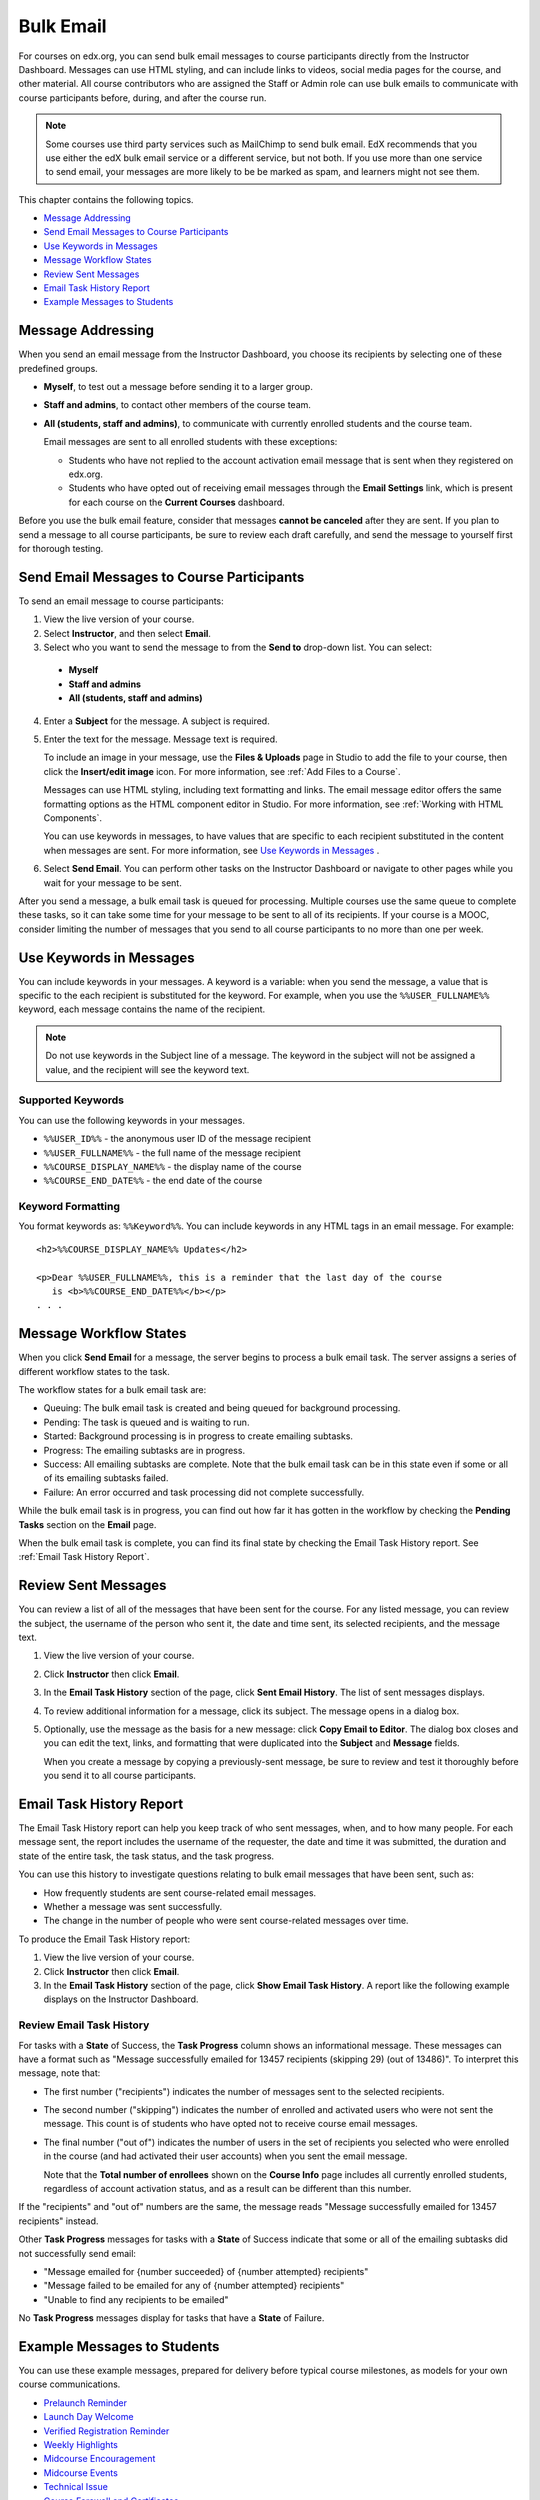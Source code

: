 .. _Bulk Email:

##############################
Bulk Email 
##############################

For courses on edx.org, you can send bulk email messages to course
participants directly from the Instructor Dashboard. Messages can use HTML
styling, and can include links to videos, social media pages for the course,
and other material. All course contributors who are assigned the Staff or
Admin role can use bulk emails to communicate with course participants before,
during, and after the course run.

.. note:: 
  Some courses use third party services such as MailChimp to send bulk email.
  EdX recommends that you use either the edX bulk email service or a different
  service, but not both. If you use more than one service to send email, your
  messages are more likely to be be marked as spam, and learners might not see
  them.

This chapter contains the following topics.

* `Message Addressing`_
* `Send Email Messages to Course Participants`_
* `Use Keywords in Messages`_
* `Message Workflow States`_
* `Review Sent Messages`_
* `Email Task History Report`_
* `Example Messages to Students`_

*************************
Message Addressing
*************************

When you send an email message from the Instructor Dashboard, you choose its
recipients by selecting one of these predefined groups.

* **Myself**, to test out a message before sending it to a larger group.
* **Staff and admins**, to contact other members of the course
  team.
* **All (students, staff and admins)**, to communicate with currently
  enrolled students and the course team. 

  Email messages are sent to all enrolled students with these exceptions:

  * Students who have not replied to the account activation email message
    that is sent when they registered on edx.org. 
  * Students who have opted out of receiving email messages through the **Email
    Settings** link, which is present for each course on the **Current
    Courses** dashboard.

Before you use the bulk email feature, consider that messages **cannot be
canceled** after they are sent. If you plan to send a message to all course
participants, be sure to review each draft carefully, and send the message to
yourself first for thorough testing.

.. _Send_Bulk_Email:

**************************************************
Send Email Messages to Course Participants
**************************************************

To send an email message to course participants:

#. View the live version of your course.

#. Select **Instructor**, and then select **Email**.

#. Select who you want to send the message to from the **Send to** drop-down
   list. You can select:

  * **Myself**
  * **Staff and admins**
  * **All (students, staff and admins)**

4. Enter a **Subject** for the message. A subject is required.

#. Enter the text for the message. Message text is required. 

   To include an image in your message, use the **Files & Uploads** page in
   Studio to add the file to your course, then click the **Insert/edit image**
   icon. For more information, see :ref:`Add Files to a Course`.

   Messages can use HTML styling, including text formatting and links. The
   email message editor offers the same formatting options as the HTML
   component editor in Studio. For more information, see :ref:`Working with
   HTML Components`.

   You can use keywords in messages, to have values that are specific to each
   recipient substituted in the content when messages are sent. For more
   information, see `Use Keywords in Messages`_ .

#. Select **Send Email**. You can perform other tasks on the Instructor
   Dashboard or navigate to other pages while you wait for your message to be
   sent.

After you send a message, a bulk email task is queued for processing.
Multiple courses use the same queue to complete these tasks, so it can take
some time for your message to be sent to all of its recipients. If your course
is a MOOC, consider limiting the number of messages that you send to all
course participants to no more than one per week.

.. _Use Keywords in Messages:

****************************
Use Keywords in Messages
****************************

You can include keywords in your messages. A keyword is a variable: when you
send the message, a value that is specific to the each recipient is substituted
for the keyword. For example, when you use the ``%%USER_FULLNAME%%`` keyword,
each message contains the name of the recipient.

.. note:: 
  Do not use keywords in the Subject line of a message. The keyword in the
  subject will not be assigned a value, and the recipient will see the keyword
  text.

===================
Supported Keywords
===================

You can use the following keywords in your messages.

* ``%%USER_ID%%`` - the anonymous user ID of the message recipient
* ``%%USER_FULLNAME%%`` - the full name of the message recipient
* ``%%COURSE_DISPLAY_NAME%%`` - the display name of the course
* ``%%COURSE_END_DATE%%`` - the end date of the course

===================
Keyword Formatting
===================

You format keywords as: ``%%Keyword%%``.  You can include keywords in any HTML
tags in an email message. For example:

::

  <h2>%%COURSE_DISPLAY_NAME%% Updates</h2>

  <p>Dear %%USER_FULLNAME%%, this is a reminder that the last day of the course
     is <b>%%COURSE_END_DATE%%</b></p>
  . . .

.. _Email_queuing:

****************************
Message Workflow States
****************************

When you click **Send Email** for a message, the server begins to process a
bulk email task. The server assigns a series of different workflow states to
the task.
  
.. image:: ../../../shared/building_and_running_chapters/Images/Bulk_email_states.png
       :alt: Flowchart of the possible states of a bulk email task 

The workflow states for a bulk email task are:

* Queuing: The bulk email task is created and being queued for background
  processing.
* Pending: The task is queued and is waiting to run.
* Started: Background processing is in progress to create emailing subtasks.
* Progress: The emailing subtasks are in progress. 
* Success: All emailing subtasks are complete. Note that the bulk email task
  can be in this state even if some or all of its emailing subtasks failed.
* Failure: An error occurred and task processing did not complete successfully.

While the bulk email task is in progress, you can find out how far it has
gotten in the workflow by checking the **Pending Tasks** section on
the **Email** page.

.. image:: ../../../shared/building_and_running_chapters/Images/Bulk_email_pending.png
       :alt: Information about an email message, including who submitted it 
             and when, in tabular format

When the bulk email task is complete, you can find its final state by checking
the Email Task History report. See :ref:`Email Task History Report`.

.. _Review Sent Messages:

********************************
Review Sent Messages
********************************

You can review a list of all of the messages that have been sent for the
course. For any listed message, you can review the subject, the username of the
person who sent it, the date and time sent, its selected recipients, and the
message text.

#. View the live version of your course.

#. Click **Instructor** then click **Email**. 

#. In the **Email Task History** section of the page, click **Sent Email
   History**. The list of sent messages displays.

   .. image:: ../../../shared/building_and_running_chapters/Images/Bulk_email_list.png
    :alt: A tabular list of sent messages, with columns for subject, sent by,  
          time sent, and number sent

4. To review additional information for a message, click its subject. The
   message opens in a dialog box.
 
   .. image:: ../../../shared/building_and_running_chapters/Images/Bulk_email_sent.png
    :alt: A dialog box with the subject, sent by, date and time sent, sent to, 
          and message for an email message, and an option to Copy Email 
          to Editor

5. Optionally, use the message as the basis for a new message: click **Copy
   Email to Editor**. The dialog box closes and you can edit the text, links,
   and formatting that were duplicated into the **Subject** and **Message**
   fields.

   When you create a message by copying a previously-sent message, be sure to
   review and test it thoroughly before you send it to all course participants.

.. _Email Task History Report:

********************************
Email Task History Report
********************************

The Email Task History report can help you keep track of who sent messages,
when, and to how many people. For each message sent, the report includes the
username of the requester, the date and time it was submitted, the duration and
state of the entire task, the task status, and the task progress.

You can use this history to investigate questions relating to bulk email
messages that have been sent, such as:

* How frequently students are sent course-related email messages.
* Whether a message was sent successfully.
* The change in the number of people who were sent course-related messages over
  time.

To produce the Email Task History report:

#. View the live version of your course.

#. Click **Instructor** then click **Email**. 

#. In the **Email Task History** section of the page, click **Show Email Task
   History**. A report like the following example displays on the Instructor
   Dashboard.

.. image:: ../../../shared/building_and_running_chapters/Images/Bulk_email_history.png
       :width: 800
       :alt: A tabular report with a row for each message sent and columns for
        requester, date and time submitted, duration, state, task status, and
        task progress.

===========================
Review Email Task History
===========================

For tasks with a **State** of Success, the **Task Progress** column shows an
informational message. These messages can have a format such as "Message
successfully emailed for 13457 recipients (skipping 29) (out of 13486)". To
interpret this message, note that:

* The first number ("recipients") indicates the number of messages sent to the
  selected recipients.

* The second number ("skipping") indicates the number of enrolled and activated
  users who were not sent the message. This count is of students who have opted
  not to receive course email messages.

* The final number ("out of") indicates the number of users in the set of
  recipients you selected who were enrolled in the course (and had activated
  their user accounts) when you sent the email message. 

  Note that the **Total number of enrollees** shown on the **Course Info** page
  includes all currently enrolled students, regardless of account activation
  status, and as a result can be different than this number.

If the "recipients" and "out of" numbers are the same, the message reads
"Message successfully emailed for 13457 recipients" instead.

Other **Task Progress** messages for tasks with a **State** of Success indicate
that some or all of the emailing subtasks did not successfully send email:

* "Message emailed for {number succeeded} of {number attempted} recipients" 
* "Message failed to be emailed for any of {number attempted} recipients"
* "Unable to find any recipients to be emailed"
  
No **Task Progress** messages display for tasks that have a **State** of
Failure.

.. _Example Messages to Students:

*********************************
Example Messages to Students
*********************************

You can use these example messages, prepared for delivery before typical course
milestones, as models for your own course communications.

* `Prelaunch Reminder`_
* `Launch Day Welcome`_
* `Verified Registration Reminder`_
* `Weekly Highlights`_
* `Midcourse Encouragement`_
* `Midcourse Events`_
* `Technical Issue`_
* `Course Farewell and Certificates`_
* `New Course Run Announcement`_

These messages are styled as email messages, but you could also post this
information in a course discussion topic or on the **Course Info** page. To use
:ref:`keywords <Use Keywords in Messages>`, you must send email messages;
keywords are not supported in discussion topics or the **Course Info** page.

.. important:: 
 Revise these message templates carefully to include facts for 
 your own course, meet the needs of your students, and reflect your own
 objectives and personality. Search for the "{" and "}" characters to locate
 prompts and replace them with course-specific values.

 Some of these messages also contain :ref:`keywords <Use Keywords in
 Messages>`. Values specific to your course and the recipients will be
 substituted for the keywords when you send the messages. Ensure you are using
 keywords appropriately for your course and objectives.

.. _Prelaunch Reminder: 

====================
Pre-launch Reminder
====================

Pre-launch reminders raise awareness of the course start date, publicize the
course, and generate excitement. In addition to the course start date and time,
the example that follows also lets students know that:

* UTC is used in edX courses. Alternatively, you could include information
  about your course or the edX platform that will contribute to your students'
  success.

* The course has a companion social media site. Alternatively, you might
  include information about planned meetups or other community-building
  opportunities.

You may want to send out more than one message before the course launches: use
this template as a starting point for crafting the different messages you want
to deliver. Replace values enclosed by {braces} with information that applies
to your course. In addition, check that you are using :ref:`keywords <Use
Keywords in Messages>` appropriately.

:: 

  Subject: {course number} Starts Soon!

  Hello %%USER_FULLNAME%%,

  We are excited that you are joining us for {course number}
  %%COURSE_DISPLAY_NAME%%, offered by {organization name} through edX. Class
  begins on {day}, {date} at {time} UTC (which is {time} {local time zone}).
  Note that edX courses use Coordinated Universal Time (UTC) for due dates and
  release times. You might want to verify the times in the course by using a
  time zone converter such as {link}.

  In case you haven't already found it, {course number} has its own official
  Facebook page {add link}. You can find videos and photos posted there before
  the course even begins.

  If this is your first edX course, consider enrolling in the edX Demo course
  {add link}. This course gives you an opportunity to explore the edX platform
  and learn how to answer problems and track your progress, before {course
  number} begins.

  Your {course number} course staff

.. _Launch Day Welcome:

===================
Launch Day Welcome
===================

On your course start date, you can send an email message that both welcomes
students and gives them specific actions to accomplish. This example directs
students to two of the course pages to encourage exploration and discovery, and
personally introduces the course team leader. Search for the values enclosed by
{braces} in this template and replace them with information for your course.

:: 

  Subject: {course number} Starts Today!

  Hello everyone!

  At this time, edX course {course number} is available from your Dashboard
  {add link}, and the staff would like to officially welcome you to the course!
  You'll find materials for the first week on the Courseware page,
  including both video lectures and problem sets.

  Please take some time to go to the Course Info page to read the handouts
  and get familiar with course policies and philosophy.

  I will be your course lead and I hope you will all have a great time learning
  {subject}! It may be challenging, it may be frustrating, but it will be
  rewarding and you will learn a ton.

  On behalf of the staff, welcome, good luck, and have fun!

  {name} and the {course number} staff

.. _Verified Registration Reminder:

==============================================
Reminder to Register for Verified Certificate
==============================================

After your course has launched, you can send an email to remind students that
the last day to register for a verified certificate is approaching. You can use
this template as a starting point for your own message; search for the values
enclosed by {braces} and replace them with information for your course. In
addition, check that you are using :ref:`keywords <Use Keywords in Messages>`
appropriately.

::

  Subject: Earn an edX verified certificate for {course name}!

  Dear %%USER_FULLNAME%%, 

  Interested in using an edX certificate to bolster a college application or to
  advance your career? With an edX verified certificate, you can demonstrate to
  colleges, employers, and colleagues that you successfully completed a
  challenging edX course, while helping to support the edX mission.

  We would like to remind you that {date} is the last day to register for a
  verified certificate in %%COURSE_DISPLAY_NAME%%. Registering for a
  certificate is easy! Just go to this course on your edX dashboard and click
  "Challenge Yourself".

  Good luck!

  {name} and the {course number} staff

.. _Weekly Highlights:

==================
Weekly Highlights
==================

Sending a weekly email to students can be a great way to keep them engaged and
provide encouragement. At the end of each week you might send students an email
that summarizes the content covered, and reminds students about upcoming
assessments or milestones in the course. Optionally, to encourage participation
in the discussion forums, you might also highlight particularly interesting or
important discussions, and provide links to the discussion topics.

You can use this template as a starting point for designing your own message,
omitting the discussion highlights if they are not appropriate for your course
(the example discussion highlights are from a course about urban solutions to
the global water crisis). Search for the values enclosed by {braces} and
replace them with information for your course. In addition, check that you are
using :ref:`keywords <Use Keywords in Messages>` appropriately.

::

  Subject: {Course Name} Week 1 Highlights

  We hope you all had a great week! Below, we have provided links to some
  exciting discussions that have been going on, and a Q&A video with
  {Professor} that recaps some of the questions that have come up this week.

  We'd also like to remind you to take this week's quiz by {date} at {time} UTC.
  The next module will be available on {Time and Date}.

  {Link to Video}

  Here are a few highlights from the discussion forum this week. Please join us
  online and keep the conversation going!

  * There has been quite a debate over whether urban stream restoration is
    possible and what types of restoration are desirable. How can we improve
    restoration practice and its outcomes? {Link to the Discussion}

  * Please continue to share your stories of urban stream restoration - there
    are many great examples here of what is possible! {Link to the Discussion}

  See you next week, 
  {name} and the {course number} staff


.. _Midcourse Encouragement:

========================
Mid-Course Encouragement
========================

While your course is running, you can send messages to promote community,
remind students of upcoming due dates, and address any recurring issues.

This example gives students guidance on how to keep up with the course schedule
and encourages contributions to the discussions. You may want to send out more
than one message while the course is running. You can use this template as a
starting point for your own messages; search for the values enclosed by
{braces} and replace them with information for your course. In
addition, check that you are using :ref:`keywords <Use Keywords in Messages>`
appropriately.

:: 

  Subject: {course name} Announcements

  Dear students,

  We hope that you are learning a lot in {course number}! Remember that problem
  set {number} is due on {date} at {time} UTC. You can always check the
  schedule {add link} on the Course Info page to plan ahead.

  The contributions to the course discussions have been amazing. You'll also
  see on the Course Info page that we have made several of you community
  TAs to thank you for your thoughtful contributions. Keep those conversations
  going!

  We have a few additional announcements.

  * Week {number} on {subject} is now available on the Courseware page.

  * Problem set {number} is also available. It is due on {date} at {time} UTC. 

  * Remember that the due dates for problem sets and exams are in UTC (the GMT
    time zone). See the current UTC time here {add link}. Please convert the
    times given to your own time zone!

  Wishing you continued success in the course,

  {name} and the {course number} staff

.. _Midcourse Events:

========================
Mid-Course Event
========================

Before an exam or other significant course event, messages can provide
practical information about the exam, communicate expectations regarding
conduct, and also encourage students to continue working toward course
completion. This example lets students know:

* How long they have to complete the exam, and when they can see answers to
  questions.

* How to communicate any errors or other issues found during the exam to the
  course staff.

* Whether the course discussions will be open or closed during the exam. (In
  the example that follows, the discussions will remain **open**.)

* What constitutes an honor code violation.

* What technical limitations, if any, are imposed by external tools such as
  graders.

Be sure to search for the values enclosed by {braces} and replace them with
information for your course. In addition, check that you are using
:ref:`keywords <Use Keywords in Messages>` appropriately.

:: 

  Subject: {course number} Exam Info

  Hello %%USER_FULLNAME%%,

  Great job working through week {number}! As you know, the {course number}
  exam is next week. If you missed a problem set, you can still earn a
  certificate. Each problem set is worth only {number}% of the overall grade,
  but this exam is worth {number}%.

  Please read this important information about the exam before you begin taking
  it.

  * The exam starts on {date} at {time} UTC and must be finished by {date} at
    {time} UTC. Plan your schedule accordingly.

  * Be sure that you know what time the UTC deadline is in your time zone. See
    the current UTC time {add link}. No extensions will be given.

  * The exam is not timed. You can start, stop, and come back to it until the
    deadline.

  * Each exam question allows only one answer submission. If you accidentally
    click "Check", that problem cannot be reset for you.

  * The exam covers everything (video lectures, reading, and problem sets) from
    weeks {number}-{number}. If you missed any of these materials, you will
    want to review them before you take the exam.

  * You can use the textbook and the Internet to clarify your knowledge of exam
    topics, as long as you are not deliberately looking up answers to exam
    questions.

  * Course discussions will remain open during the exam, but anyone who posts
    an answer to an exam question will be violating the honor code and risk
    being removed from the class, forfeiting the certificate.

  * If you need to alert the staff to an issue with the exam while the exam is
    open, add a post to the General discussion topic and include [EXAM] in
    the subject line.

  * Check the Course Info page periodically. It is the fastest way the
    staff has to communicate any delays, corrections, or changes.

  Good luck!

  {name} and the {course number} staff

.. _Technical Issue:

========================
Technical Issue
========================

In the event of an unanticipated system failure, a message can both alert
students to the problem and reassure them that the issue is either resolved or
being addressed. The message can also provide information about any changes
made to the course as a result.

Technical issues can arise during a course for many different reasons, so this
example is likely to need revision to apply to an issue that you encounter.
Keep in mind that to reassure the students who are affected by the problem, the
message should have a positive tone, and calmly and briefly identify the
problem, the status of its solution, and any after effects.

::

  Dear students,

  We've encountered a technical problem with {video, assignment, etc. name}.
  {We are working to resolve it now. / This issue has been fixed.}

  As a result of this issue, we have {extended the deadline for / rescored}
  this assignment so that it will not affect your grade.

  Thanks for your patience, and we look forward to continuing the course with
  you.

  {name} and the {course number} staff

.. _Course Farewell and Certificates:

=================================
Course Farewell and Certificates
=================================

In the last few days before your course ends, a message can direct students to
a course survey, answer questions about certificates, and provide information
about future access to course materials. Be sure to replace values enclosed by
{braces} with information for your course.

:: 

  Subject: {course number} Final Remarks

  Dear %%USER_FULLNAME%%,

  Thank you for making %%COURSE_DISPLAY_NAME%% so much fun these last few
  months! We had a great time getting to know you through the course
  discussions. We appreciate the effort that you put into this course, and we
  hope that you enjoyed learning {subject} through edX. With or without a
  certificate, you should be proud of your accomplishments.

  * Please take a few minutes to answer the exit survey, now available under
    Courseware. We will use your responses to improve the course in the future.

  * If you qualify for a certificate (overall score {number}% or higher), the
    edX dashboard will include a link to your certificate in the near future.
    While you may see the link in a few days, it can take up to two weeks edX
    to generate all of the course certificates.

  * As an enrolled student, you will have access to the lecture videos even
    after the course ends. The problem sets and exams will be removed from the
    course when it is archived.

  * The {course number} discussions close on {date} at {time} UTC. You will not
    be able to add to the discussions after that time, but you will be able to
    continue viewing all of the conversations that took place during the
    course.

  We hope that you share what you learned in {course number} with your
  colleagues, friends, and family.

  Good luck on the final exam and beyond!

  {name} and the {course number} staff

.. _New Course Run Announcement:

=================================
New Course Run Announcement
=================================

When you prepare a course for a new run, you can use the bulk email feature in
its previous run (or runs) to inform an engaged and knowledgeable audience:
your former students. Announcing a new run to students of an earlier run gives
you the opportunity to highlight key aspects of the course, such as the quality
and variety of its discussions, or the global interest and relevance of the
subject, as demonstrated by past enrollment. You can also reveal new features
or content that have been added to the new course run. By emphasizing the
value of the course, you get people thinking and talking about their
experiences, build excitement, and encourage re-enrollment.

This message template offers students who did not complete the course, or who
did not previously choose the verified certificate track, the opportunity to do
so. It also invites students to share the course with colleagues and and
friends. 

When preparing a message from this template, search for values enclosed by
{braces} and replace them with information that applies to your course.

::

  Subject: Announcing a new run of {course name}

  Hello {course number} learners,

  The next run of {course number} {course name} begins on {date}! We are glad
  to share this news with you, the students who made the earlier run{s} of
  {course number} so successful.

  {Success story from the previous run.} 

  {New content or features for the upcoming run.}

  Perhaps you want to share the {course name} experience with a friend or
  colleague, earn an ID-verified certificate of achievement, or work through
  course content that you weren't able to complete before. When {course number}
  is offered in {time frame}, we welcome you to join the community of learners
  again.

  To learn more and to enroll, visit the {course name} page {add link}.

  We hope to see you in the course,

  The {course number} Staff
